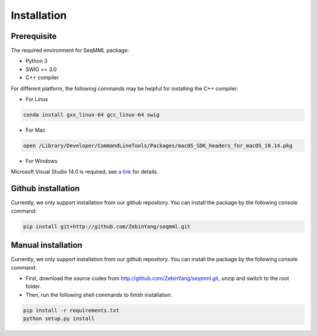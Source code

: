 Installation
=============

Prerequisite
___________________
The required environment for SeqMML package:

- Python 3
- SWIG >= 3.0
- C++ compiler

For different platform, the following commands may be helpful for installing the C++ compiler: 

- For Linux

.. code-block::

    conda install gxx_linux-64 gcc_linux-64 swig

- For Mac

.. code-block::

    open /Library/Developer/CommandLineTools/Packages/macOS_SDK_headers_for_macOS_10.14.pkg

- For Windows

Microsoft Visual Studio 14.0 is required, see `a link`_ for details.

.. _a link: https://wiki.python.org/moin/WindowsCompilers#Microsoft_Visual_C.2B-.2B-_14.0_with_Visual_Studio_2015_.28x86.2C_x64.2C_ARM.29


Github installation
___________________
Currently, we only support installation from our github repository. You can install the package by the following console command:

.. code-block::

    pip install git+http://github.com/ZebinYang/seqmml.git
        
        
Manual installation
___________________
Currently, we only support installation from our github repository. You can install the package by the following console command:


- First, download the source codes from http://github.com/ZebinYang/seqmml.git, unzip and switch to the root folder.

- Then, run the following shell commands to finish installation.

.. code-block::

    pip install -r requirements.txt
    python setup.py install
   